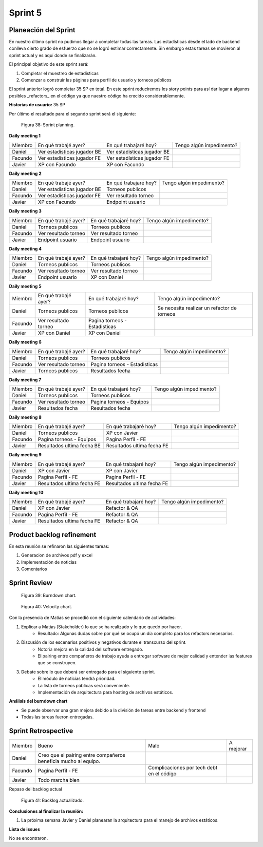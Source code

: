 .. raw:: PDF

    PageBreak

Sprint 5
--------

Planeación del Sprint
#####################

En nuestro último sprint no pudimos llegar a completar todas las tareas. Las estadísticas desde el lado de backend conlleva cierto grado 
de esfuerzo que no se logró estimar correctamente. Sin embargo estas tareas se movieron al sprint actual y es aquí donde se finalizarán.

El principal objetivo de este sprint será:

1. Completar el muestreo de estadísticas
2. Comenzar a construir las páginas para perfil de usuario y torneos públicos

El sprint anterior logró completar 35 SP en total. En este sprint reduciremos los story points para así dar lugar a algunos posibles _refactors_
en el código ya que nuestro código ha crecido considerablemente.

**Historias de usuario:** 35 SP 

Por último el resultado para el segundo sprint será el siguiente:

.. figure:: pictures/sprint5/planned.png
  :scale: 250%
  :alt: Sprint Planning

  Figura 38: Sprint planning.

**Daily meeting 1**

.. class:: meeting

+---------+-----------------------------+-----------------------------+--------------------------+
| Miembro | En qué trabajé ayer?        | En qué trabajaré hoy?       | Tengo algún impedimento? |
+---------+-----------------------------+-----------------------------+--------------------------+
| Daniel  | Ver estadisticas jugador BE | Ver estadisticas jugador BE |                          |
+---------+-----------------------------+-----------------------------+--------------------------+
| Facundo | Ver estadísticas jugador FE | Ver estadísticas jugador FE |                          |
+---------+-----------------------------+-----------------------------+--------------------------+
| Javier  | XP con Facundo              | XP con Facundo              |                          |
+---------+-----------------------------+-----------------------------+--------------------------+

**Daily meeting 2**

.. class:: meeting

+---------+-----------------------------+-----------------------+--------------------------+
| Miembro | En qué trabajé ayer?        | En qué trabajaré hoy? | Tengo algún impedimento? |
+---------+-----------------------------+-----------------------+--------------------------+
| Daniel  | Ver estadisticas jugador BE | Torneos publicos      |                          |
+---------+-----------------------------+-----------------------+--------------------------+
| Facundo | Ver estadísticas jugador FE | Ver resultado torneo  |                          |
+---------+-----------------------------+-----------------------+--------------------------+
| Javier  | XP con Facundo              | Endpoint usuario      |                          |
+---------+-----------------------------+-----------------------+--------------------------+

**Daily meeting 3**

.. class:: meeting

+---------+----------------------+-----------------------+--------------------------+
| Miembro | En qué trabajé ayer? | En qué trabajaré hoy? | Tengo algún impedimento? |
+---------+----------------------+-----------------------+--------------------------+
| Daniel  | Torneos publicos     | Torneos publicos      |                          |
+---------+----------------------+-----------------------+--------------------------+
| Facundo | Ver resultado torneo | Ver resultado torneo  |                          |
+---------+----------------------+-----------------------+--------------------------+
| Javier  | Endpoint usuario     | Endpoint usuario      |                          |
+---------+----------------------+-----------------------+--------------------------+

**Daily meeting 4**

.. class:: meeting

+---------+----------------------+-----------------------+--------------------------+
| Miembro | En qué trabajé ayer? | En qué trabajaré hoy? | Tengo algún impedimento? |
+---------+----------------------+-----------------------+--------------------------+
| Daniel  | Torneos publicos     | Torneos publicos      |                          |
+---------+----------------------+-----------------------+--------------------------+
| Facundo | Ver resultado torneo | Ver resultado torneo  |                          |
+---------+----------------------+-----------------------+--------------------------+
| Javier  | Endpoint usuario     | XP con Daniel         |                          |
+---------+----------------------+-----------------------+--------------------------+

**Daily meeting 5**

.. class:: meeting

+---------+----------------------+-------------------------------+---------------------------------------------+
| Miembro | En qué trabajé ayer? | En qué trabajaré hoy?         | Tengo algún impedimento?                    |
+---------+----------------------+-------------------------------+---------------------------------------------+
| Daniel  | Torneos publicos     | Torneos publicos              | Se necesita realizar un refactor de torneos |
+---------+----------------------+-------------------------------+---------------------------------------------+
| Facundo | Ver resultado torneo | Pagina torneos - Estadisticas |                                             |
+---------+----------------------+-------------------------------+---------------------------------------------+
| Javier  | XP con Daniel        | XP con Daniel                 |                                             |
+---------+----------------------+-------------------------------+---------------------------------------------+

**Daily meeting 6**

.. class:: meeting

+---------+----------------------+-------------------------------+--------------------------+
| Miembro | En qué trabajé ayer? | En qué trabajaré hoy?         | Tengo algún impedimento? |
+---------+----------------------+-------------------------------+--------------------------+
| Daniel  | Torneos publicos     | Torneos publicos              |                          |
+---------+----------------------+-------------------------------+--------------------------+
| Facundo | Ver resultado torneo | Pagina torneos - Estadisticas |                          |
+---------+----------------------+-------------------------------+--------------------------+
| Javier  | Torneos publicos     | Resultados fecha              |                          |
+---------+----------------------+-------------------------------+--------------------------+

**Daily meeting 7**

.. class:: meeting

+---------+----------------------+-------------------------------+--------------------------+
| Miembro | En qué trabajé ayer? | En qué trabajaré hoy?         | Tengo algún impedimento? |
+---------+----------------------+-------------------------------+--------------------------+
| Daniel  | Torneos publicos     | Torneos publicos              |                          |
+---------+----------------------+-------------------------------+--------------------------+
| Facundo | Ver resultado torneo | Pagina torneos - Equipos      |                          |
+---------+----------------------+-------------------------------+--------------------------+
| Javier  | Resultados fecha     | Resultados fecha              |                          |
+---------+----------------------+-------------------------------+--------------------------+

**Daily meeting 8**

.. class:: meeting

+---------+-------------------------------+----------------------------+--------------------------+
| Miembro | En qué trabajé ayer?          | En qué trabajaré hoy?      | Tengo algún impedimento? |
+---------+-------------------------------+----------------------------+--------------------------+
| Daniel  | Torneos publicos              | XP con Javier              |                          |
+---------+-------------------------------+----------------------------+--------------------------+
| Facundo | Pagina torneos - Equipos      | Pagina Perfil - FE         |                          |
+---------+-------------------------------+----------------------------+--------------------------+
| Javier  | Resultados ultima fecha BE    | Resultados ultima fecha FE |                          |
+---------+-------------------------------+----------------------------+--------------------------+

**Daily meeting 9**

.. class:: meeting

+---------+----------------------------+----------------------------+--------------------------+
| Miembro | En qué trabajé ayer?       | En qué trabajaré hoy?      | Tengo algún impedimento? |
+---------+----------------------------+----------------------------+--------------------------+
| Daniel  | XP con Javier              | XP con Javier              |                          |
+---------+----------------------------+----------------------------+--------------------------+
| Facundo | Pagina Perfil - FE         | Pagina Perfil - FE         |                          |
+---------+----------------------------+----------------------------+--------------------------+
| Javier  | Resultados ultima fecha FE | Resultados ultima fecha FE |                          |
+---------+----------------------------+----------------------------+--------------------------+

**Daily meeting 10**

.. class:: meeting

+---------+----------------------------+-----------------------+--------------------------+
| Miembro | En qué trabajé ayer?       | En qué trabajaré hoy? | Tengo algún impedimento? |
+---------+----------------------------+-----------------------+--------------------------+
| Daniel  | XP con Javier              | Refactor & QA         |                          |
+---------+----------------------------+-----------------------+--------------------------+
| Facundo | Pagina Perfil - FE         | Refactor & QA         |                          |
+---------+----------------------------+-----------------------+--------------------------+
| Javier  | Resultados ultima fecha FE | Refactor & QA         |                          |
+---------+----------------------------+-----------------------+--------------------------+


Product backlog refinement
##########################

En esta reunión se refinaron las siguientes tareas:

1. Generacion de archivos pdf y excel
2. Implementación de noticias 
3. Comentarios

.. raw:: PDF

    PageBreak

Sprint Review
#############

.. figure:: pictures/sprint5/burndown-chart.png
  :scale: 100%
  :alt: Burndown chart

  Figura 39: Burndown chart.

.. figure:: pictures/sprint5/velocity.png
  :scale: 150%
  :alt: Velocity chart

  Figura 40: Velocity chart.

Con la presencia de Matías se procedió con el siguiente calendario de actividades:

1. Explicar a Matias (Stakeholder) lo que se ha realizado y lo que quedó por hacer.
    - Resultado: Algunas dudas sobre por qué se ocupó un día completo para los refactors necesarios.
2. Discusión de los escenarios positivos y negativos durante el transcurso del sprint.
    - Notoria mejora en la calidad del software entregado.
    - El pairing entre compañeros de trabajo ayuda a entregar software de mejor calidad y entender las features que se construyen.
3. Debate sobre lo que deberá ser entregado para el siguiente sprint.
    - El módulo de noticias tendrá prioridad.
    - La lista de torneos públicas será conveniente.
    - Implementación de arquitectura para hosting de archivos estáticos.


**Análisis del burndown chart**

- Se puede observar una gran mejora debido a la división de tareas entre backend y frontend
- Todas las tareas fueron entregadas.

Sprint Retrospective
####################

.. class:: retro

+---------+-----------------------------------------------------------------+-------------------------------------------+-----------+
| Miembro | Bueno                                                           | Malo                                      | A mejorar |
+---------+-----------------------------------------------------------------+-------------------------------------------+-----------+
| Daniel  | Creo que el pairing entre compañeros beneficia mucho al equipo. |                                           |           |
+---------+-----------------------------------------------------------------+-------------------------------------------+-----------+
| Facundo | Pagina Perfil - FE                                              | Complicaciones por tech debt en el código |           |
+---------+-----------------------------------------------------------------+-------------------------------------------+-----------+
| Javier  | Todo marcha bien                                                |                                           |           |
+---------+-----------------------------------------------------------------+-------------------------------------------+-----------+

.. raw:: PDF

    PageBreak
    
Repaso del backlog actual

.. figure:: pictures/sprint5/backlog.png
  :scale: 200%
  :alt: Backlog actualizado

  Figura 41: Backlog actualizado.

**Conclusiones al finalizar la reunión:**

1. La próxima semana Javier y Daniel planearan la arquitectura para el manejo de archivos estáticos.

**Lista de issues**

No se encontraron.

.. raw:: PDF

    PageBreak